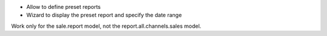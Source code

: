 - Allow to define preset reports
- Wizard to display the preset report and specify the date range

Work only for the sale.report model, not the report.all.channels.sales model.
